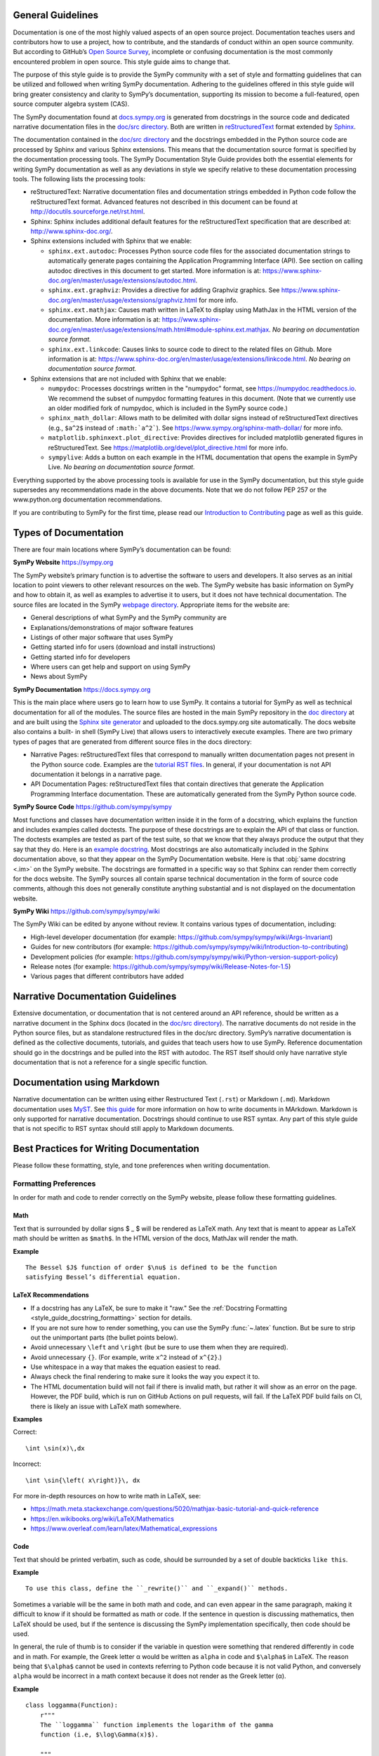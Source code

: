 General Guidelines
--------------------

Documentation is one of the most highly valued aspects of an open source
project. Documentation teaches users and contributors how to use a project, how
to contribute, and the standards of conduct within an open source community.
But according to GitHub’s `Open Source Survey
<https://opensourcesurvey.org/2017/>`_, incomplete or confusing documentation is
the most commonly encountered problem in open source. This style guide aims to
change that.

The purpose of this style guide is to provide the SymPy community with a set of
style and formatting guidelines that can be utilized and followed when writing
SymPy documentation. Adhering to the guidelines offered in this style guide
will bring greater consistency and clarity to SymPy’s documentation, supporting
its mission to become a full-featured, open source computer algebra system
(CAS).

The SymPy documentation found at `docs.sympy.org
<https://docs.sympy.org/latest/index.html>`_ is generated from docstrings in the
source code and dedicated narrative documentation files in the `doc/src
directory <https://github.com/sympy/sympy/tree/master/doc/src>`_. Both are
written in `reStructuredText <http://docutils.sourceforge.net/rst.html>`_ format
extended by `Sphinx <http://www.sphinx-doc.org/en/master/>`_.

The documentation contained in the `doc/src directory
<https://github.com/sympy/sympy/tree/master/doc/src>`_ and the docstrings
embedded in the Python source code are processed by Sphinx and various Sphinx
extensions. This means that the documentation source format is specified by the
documentation processing tools. The SymPy Documentation Style Guide provides
both the essential elements for writing SymPy documentation as well as any
deviations in style we specify relative to these documentation processing tools.
The following lists the processing tools:

* reStructuredText: Narrative documentation files and documentation strings
  embedded in Python code follow the reStructuredText format. Advanced features
  not described in this document can be found at
  http://docutils.sourceforge.net/rst.html.

* Sphinx: Sphinx includes additional default features for the
  reStructuredText specification that are described at: http://www.sphinx-doc.org/.

* Sphinx extensions included with Sphinx that we enable:

  * ``sphinx.ext.autodoc``: Processes Python source code files for the
    associated documentation strings to automatically generate pages containing
    the Application Programming Interface (API). See section on calling autodoc
    directives in this document to get started. More information is at:
    https://www.sphinx-doc.org/en/master/usage/extensions/autodoc.html.
  * ``sphinx.ext.graphviz``: Provides a directive for adding Graphviz graphics.
    See https://www.sphinx-doc.org/en/master/usage/extensions/graphviz.html for
    more info.
  * ``sphinx.ext.mathjax``: Causes math written in LaTeX to display using
    MathJax in the HTML version of the documentation. More information is at:
    https://www.sphinx-doc.org/en/master/usage/extensions/math.html#module-sphinx.ext.mathjax.
    *No bearing on documentation source format.*
  * ``sphinx.ext.linkcode``: Causes links to source code to direct to the
    related files on Github. More information is at:
    https://www.sphinx-doc.org/en/master/usage/extensions/linkcode.html. *No
    bearing on documentation source format.*

* Sphinx extensions that are not included with Sphinx that we enable:

  * ``numpydoc``: Processes docstrings written in the "numpydoc" format, see
    https://numpydoc.readthedocs.io. We recommend the subset of numpydoc
    formatting features in this document. (Note that we currently use an older
    modified fork of numpydoc, which is included in the SymPy source code.)
  * ``sphinx_math_dollar``: Allows math to be delimited with dollar signs
    instead of reStructuredText directives (e.g., ``$a^2$`` instead of
    ``:math:`a^2```). See https://www.sympy.org/sphinx-math-dollar/ for more info.
  * ``matplotlib.sphinxext.plot_directive``: Provides directives for included
    matplotlib generated figures in reStructuredText. See
    https://matplotlib.org/devel/plot_directive.html for more info.
  * ``sympylive``: Adds a button on each example in the HTML documentation that
    opens the example in SymPy Live. *No bearing on documentation source
    format.*

Everything supported by the above processing tools is available for use in the
SymPy documentation, but this style guide supersedes any recommendations made
in the above documents. Note that we do not follow PEP 257 or the
www.python.org documentation recommendations.

If you are contributing to SymPy for the first time, please read our
`Introduction to Contributing
<https://github.com/sympy/sympy/wiki/Introduction-to-contributing>`_ page as
well as this guide.

Types of Documentation
------------------------

There are four main locations where SymPy’s documentation can be found:

**SymPy Website** https://sympy.org

The SymPy website’s primary function is to advertise the software to users and
developers. It also serves as an initial location to point viewers to other
relevant resources on the web. The SymPy website has basic information on SymPy
and how to obtain it, as well as examples to advertise it to users, but it does
not have technical documentation. The source files are located in the SymPy
`webpage directory <https://github.com/sympy/sympy.github.com>`_. Appropriate
items for the website are:

* General descriptions of what SymPy and the SymPy community are
* Explanations/demonstrations of major software features
* Listings of other major software that uses SymPy
* Getting started info for users (download and install instructions)
* Getting started info for developers
* Where users can get help and support on using SymPy
* News about SymPy

**SymPy Documentation** https://docs.sympy.org

This is the main place where users go to learn how to use SymPy. It contains a
tutorial for SymPy as well as technical documentation for all of the modules.
The source files are hosted in the main SymPy repository in the `doc directory
<https://github.com/sympy/sympy/tree/master/doc>`_ at and are built using the
`Sphinx site generator <http://www.sphinx-doc.org/en/master/>`_ and uploaded to
the docs.sympy.org site automatically. The docs website also contains a built-
in shell (SymPy Live) that allows users to interactively execute examples.
There are two primary types of pages that are generated from different source
files in the docs directory:

* Narrative Pages: reStructuredText files that correspond to manually written
  documentation pages not present in the Python source code. Examples are the
  `tutorial RST files
  <https://github.com/sympy/sympy/tree/master/doc/src/tutorial>`_. In general,
  if your documentation is not API documentation it belongs in a narrative page.
* API Documentation Pages: reStructuredText files that contain directives that
  generate the Application Programming Interface documentation. These are
  automatically generated from the SymPy Python source code.

**SymPy Source Code** https://github.com/sympy/sympy

Most functions and classes have documentation written inside it in the form of a
docstring, which explains the function and includes examples called doctests.
The purpose of these docstrings are to explain the API of that class or
function. The doctests examples are tested as part of the test suite, so that we
know that they always produce the output that they say that they do. Here is an
`example docstring
<https://github.com/sympy/sympy/blob/b176f6a1d9890b42dc361857c887992315e3d5ad/sympy/functions/elementary/complexes.py#L22-L47>`_.
Most docstrings are also automatically included in the Sphinx documentation
above, so that they appear on the SymPy Documentation website. Here is that
:obj:`same docstring <.im>` on the SymPy website. The docstrings are formatted
in a specific way so that Sphinx can render them correctly for the docs
website. The SymPy sources all contain sparse technical documentation in the
form of source code comments, although this does not generally constitute
anything substantial and is not displayed on the documentation website.

**SymPy Wiki** https://github.com/sympy/sympy/wiki

The SymPy Wiki can be edited by anyone without review. It contains various
types of documentation, including:

* High-level developer documentation (for example: https://github.com/sympy/sympy/wiki/Args-Invariant)
* Guides for new contributors (for example: https://github.com/sympy/sympy/wiki/Introduction-to-contributing)
* Development policies (for example: https://github.com/sympy/sympy/wiki/Python-version-support-policy)
* Release notes (for example: https://github.com/sympy/sympy/wiki/Release-Notes-for-1.5)
* Various pages that different contributors have added

Narrative Documentation Guidelines
-----------------------------------

Extensive documentation, or documentation that is not centered around an API
reference, should be written as a narrative document in the Sphinx docs (located
in the `doc/src directory
<https://github.com/sympy/sympy/tree/master/doc/src>`_). The narrative documents
do not reside in the Python source files, but as standalone restructured files
in the doc/src directory. SymPy’s narrative documentation is defined as the
collective documents, tutorials, and guides that teach users how to use SymPy.
Reference documentation should go in the docstrings and be pulled into the RST
with autodoc. The RST itself should only have narrative style documentation
that is not a reference for a single specific function.

Documentation using Markdown
----------------------------

Narrative documentation can be written using either Restructured Text
(``.rst``) or Markdown (``.md``). Markdown documentation uses `MyST
<https://myst-parser.readthedocs.io/en/latest/index.html>`_. See `this guide
<https://myst-parser.readthedocs.io/en/latest/syntax/syntax.html>`_ for more
information on how to write documents in MArkdown. Markdown is only supported
for narrative documentation. Docstrings should continue to use RST syntax. Any
part of this style guide that is not specific to RST syntax should still apply
to Markdown documents.


.. _style_guide_best_practices_for_writing_documentation:

Best Practices for Writing Documentation
----------------------------------------

Please follow these formatting, style, and tone preferences when writing
documentation.

Formatting Preferences
^^^^^^^^^^^^^^^^^^^^^^

In order for math and code to render correctly on the SymPy website, please
follow these formatting guidelines.

.. _style_guide_math_formatting:

Math
~~~~

Text that is surrounded by dollar signs $ _ $ will be rendered as LaTeX math.
Any text that is meant to appear as LaTeX math should be written as ``$math$``.
In the HTML version of the docs, MathJax will render the math.

**Example**

::

    The Bessel $J$ function of order $\nu$ is defined to be the function
    satisfying Bessel’s differential equation.

.. _style_guide_latex_recommendations:

LaTeX Recommendations
~~~~~~~~~~~~~~~~~~~~~

* If a docstring has any LaTeX, be sure to make it "raw." See the
  :ref:`Docstring Formatting <style_guide_docstring_formatting>` section for
  details.
* If you are not sure how to render something, you can use the SymPy
  :func:`~.latex` function. But be sure to strip out the unimportant parts (the
  bullet points below).
* Avoid unnecessary ``\left`` and ``\right`` (but be sure to use them when they
  are required).
* Avoid unnecessary ``{}``. (For example, write ``x^2`` instead of ``x^{2}``.)
* Use whitespace in a way that makes the equation easiest to read.
* Always check the final rendering to make sure it looks the way you expect it
  to.
* The HTML documentation build will not fail if there is invalid math, but
  rather it will show as an error on the page. However, the PDF build, which
  is run on GitHub Actions on pull requests, will fail. If the LaTeX PDF build
  fails on CI, there is likely an issue with LaTeX math somewhere.

**Examples**

Correct::

    \int \sin(x)\,dx

Incorrect::

    \int \sin{\left( x\right)}\, dx

For more in-depth resources on how to write math in LaTeX, see:

* https://math.meta.stackexchange.com/questions/5020/mathjax-basic-tutorial-and-quick-reference
* https://en.wikibooks.org/wiki/LaTeX/Mathematics
* https://www.overleaf.com/learn/latex/Mathematical_expressions

Code
~~~~

Text that should be printed verbatim, such as code, should be surrounded by a
set of double backticks ``like this``.

**Example**

::

    To use this class, define the ``_rewrite()`` and ``_expand()`` methods.

Sometimes a variable will be the same in both math and code, and can even
appear in the same paragraph, making it difficult to know if it should be
formatted as math or code. If the sentence in question is discussing
mathematics, then LaTeX should be used, but if the sentence is discussing the
SymPy implementation specifically, then code should be used.

In general, the rule of thumb is to consider if the variable in question were
something that rendered differently in code and in math. For example, the Greek
letter α would be written as ``alpha`` in code and ``$\alpha$`` in LaTeX. The
reason being that ``$\alpha$`` cannot be used in contexts referring to Python
code because it is not valid Python, and conversely ``alpha`` would be
incorrect in a math context because it does not render as the Greek letter (α).

**Example**

::

    class loggamma(Function):
        r"""
        The ``loggamma`` function implements the logarithm of the gamma
        function (i.e, $\log\Gamma(x)$).

        """

Variables listed in the parameters after the function name should, in written
text, be italicized using Sphinx emphasis with asterisks like ``*this*``.

**Example**

::

    def stirling(n, k, d=None, kind=2, signed=False):
        """
        ...

        The first kind of Stirling number counts the number of permutations of
        *n* distinct items that have *k* cycles; the second kind counts the
        ways in which *n* distinct items can be partitioned into *k* parts.
        If *d* is given, the "reduced Stirling number of the second kind" is
        returned: $S^{d}(n, k) = S(n - d + 1, k - d + 1)$ with $n \ge k \ge d$.
        This counts the ways to partition $n$ consecutive integers into $k$
        groups with no pairwise difference less than $d$.

        """

Note that in the above example, the first instances of *n* and *k* are
referring to the input parameters of the function ``stirling``. Because they
are Python variables but also parameters listed by themselves, they are
formatted as parameters in italics. The last instances of $n$ and $k$ are
talking about mathematical expressions, so they are formatted as math.

If a variable is code, but is also a parameter written by itself, the parameter
formatting takes precedence and it should be rendered in italics. However, if a
parameter appears in a larger code expression it should be within double
backticks to be rendered as code. If a variable is only code and not a
parameter as well, it should be in double backticks to be rendered as code.

Please note that references to other functions in SymPy are handled differently
from parameters or code. If something is referencing another function in SymPy,
the cross-reference reStructuredText syntax should be used. See the section on
:ref:`Cross-Referencing <style_guide_cross-referencing>` for more information.

Headings
~~~~~~~~

Section headings in reStructuredText files are created by underlining (and
optionally overlining) the section title with a punctuation character at least
as long as the text.

Normally, there are no heading levels assigned to certain characters as the
structure is determined from the succession of headings. However, for SymPy's
documentation, here is a suggested convention:

``===`` with overline: title (top level heading)

``===`` heading 1

``---`` heading 2

``^^^`` heading 3

``~~~`` heading 4

``"""`` heading 5

Style Preferences
^^^^^^^^^^^^^^^^^

Spelling and Punctuation
~~~~~~~~~~~~~~~~~~~~~~~~

All narrative writing in SymPy follows American spelling and punctuation
standards. For example, “color” is preferred over “colour” and commas should be
placed inside of quotation marks.

**Examples**

::

    If the ``line_color`` aesthetic is a function of arity 1, then the coloring
    is a function of the x value of a point.

    The term "unrestricted necklace," or "bracelet," is used to imply an object
    that can be turned over or a sequence that can be reversed.

If there is any ambiguity about the spelling of a word, such as in the case of
a function named after a person, refer to the spelling of the actual SymPy
function.

For example, Chebyshev polynomials are named after Pafnuty Lvovich Tchebychev,
whose name is sometimes transliterated from Russian to be spelled with a “T,”
but in SymPy it should always be spelled “Chebyshev” to refer to the SymPy
function.

**Example**

::

    class chebyshevt(OrthogonalPolynomial):
        r"""
        Chebyshev polynomial of the first kind, $T_n(x)$
        ...

        """

Capitalization
~~~~~~~~~~~~~~

Title case capitalization is preferred in all SymPy headings.

**Example**

::

    What is Symbolic Computation?
    -----------------------------

Tone Preferences
^^^^^^^^^^^^^^^^

Across SymPy documentation, please write in:

* The present tense (e.g., In the following section, we are going to learn...)
* The first-person inclusive plural (e.g., We did this the long way, but now we
  can try it the short way...)
* Use the generic pronoun “you” instead of “one.” Or use “the reader” or “the
  user.” (e.g., You can access this function by... The user can then access
  this function by...)
* Use the gender-neutral pronoun “they” instead of “he” or “she.” (e.g., A good
  docstring tells the user exactly what they need to know.)

Avoid extraneous or belittling words such as “obviously,” “easily,” “simply,”
“just,” or “straightforward.”

Avoid unwelcoming or judgement-based phrases like “That is wrong.” Instead use
friendly and inclusive language like “A common mistake is...”

Avoid extraneous phrases like, “we just have to do one more thing.”
